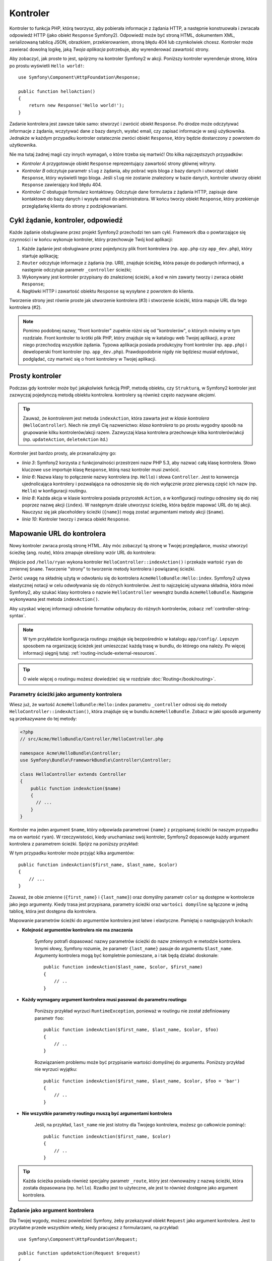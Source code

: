 .. index::
   single: Kontroler

Kontroler
=========

Kontroler to funkcja PHP, którą tworzysz, aby pobierała informacje z żądania
HTTP, a następnie konstruowała i zwracała odpowiedź HTTP (jako obiekt
``Response`` Symfony2). Odpowiedź może być stroną HTML, dokumentem XML,
serializowaną tablicą JSON, obrazkiem, przekierowaniem, stroną błędu 404
lub czymkolwiek chcesz. Kontroler może zawierać dowolną logikę, jaką *Twoja aplikacja*
potrzebuje, aby wyrenderować zawartość strony.

Aby zobaczyć, jak proste to jest, spójrzmy na kontroler Symfony2 w akcji.
Poniższy kontroler wyrenderuje stronę, która po prostu wyświetli ``Hello world!``::

    use Symfony\Component\HttpFoundation\Response;

    public function helloAction()
    {
        return new Response('Hello world!');
    }

Zadanie kontrolera jest zawsze takie samo: stworzyć i zwrócić obiekt ``Response``.
Po drodze może odczytywać informacje z żądania, wczytywać dane z bazy danych,
wysłać email, czy zapisać informacje w sesji użytkownika. Jednakże w każdym przypadku
kontroler ostatecznie zwróci obiekt ``Response``, który będzie dostarczony z powrotem
do użytkownika.

Nie ma tutaj żadnej magii czy innych wymagań, o które trzeba się martwić! Oto kilka
najczęstszych przypadków:

* *Kontroler A* przygotowuje obiekt ``Response`` reprezentujący zawartość strony głównej
  witryny.

* *Kontroler B* odczytuje parametr ``slug`` z żądania, aby pobrać wpis bloga
  z bazy danych i utworzyć obiekt ``Response``, który wyświetli tego bloga. Jeśli
  ``slug`` nie zostanie znaleziony w bazie danych, kontroler utworzy obiekt ``Response``
  zawierający kod błędu 404.

* *Kontroler C* obsługuje formularz kontaktowy. Odczytuje dane formularza z żądania HTTP,
  zapisuje dane kontaktowe do bazy danych i wysyła email do administratora. W końcu tworzy
  obiekt ``Response``, który przekieruje przeglądarkę klienta do strony z podziękowaniami.

.. index::
   single: Kontroler; Cykl żądanie-kontroler-odpowiedź

Cykl żądanie, kontroler, odpowiedź
----------------------------------

Każde żądanie obsługiwane przez projekt Symfony2 przechodzi ten sam cykl. Framework dba o
powtarzające się czynności i w końcu wykonuje kontroler, który przechowuje Twój kod aplikacji:

#. Każde żądanie jest obsługiwane przez pojedynczy plik front kontrolera (np. ``app.php`` czy
   ``app_dev.php``), który startuje aplikację;

#. ``Router`` odczytuje informacje z żądania (np. URI), znajduje ścieżkę, która pasuje do
   podanych informacji, a następnie odczytuje parametr ``_controller`` ścieżki;

#. Wykonywany jest kontroler przypisany do znalezionej ścieżki, a kod w nim zawarty
   tworzy i zwraca obiekt ``Response``;

#. Nagłówki HTTP i zawartość obiektu ``Response`` są wysyłane z powrotem do klienta.

Tworzenie strony jest równie proste jak utworzenie kontrolera (#3) i stworzenie ścieżki,
która mapuje URL dla tego kontrolera (#2).

.. note::

    Pomimo podobnej nazwy, "front kontroler" zupełnie różni się od "kontrolerów", o których
    mówimy w tym rozdziale. Front kontroler to krótki plik PHP, który znajduje się w katalogu
    web Twojej aplikacji, a przez niego przechodzą wszystkie żądania. Typowa aplikacja posiada
    produkcyjny front kontroler (np. ``app.php``) i deweloperski front kontroler (np. ``app_dev.php``).
    Prawdopodobnie nigdy nie będziesz musiał edytować, podglądać, czy martwić się o front kontrolery
    w Twojej aplikacji.

.. index::
   single: Kontroler; Prosty przykład

Prosty kontroler
----------------

Podczas gdy kontroler może być jakąkolwiek funkcją PHP, metodą obiektu, czy ``Strukturą``,
w Symfony2 kontroler jest zazwyczaj pojedynczą metodą obiektu kontrolera. kontrolery
są również często nazywane *akcjami*.

.. code-block:: php
    :linenos:

    // src/Acme/HelloBundle/Controller/HelloController.php

    namespace Acme\HelloBundle\Controller;
    use Symfony\Component\HttpFoundation\Response;

    class HelloController
    {
        public function indexAction($name)
        {
          return new Response('<html><body>Hello '.$name.'!</body></html>');
        }
    }

.. tip::

    Zauważ, że *kontrolerem* jest metoda ``indexAction``, która zawarta jest
    w *klasie kontrolera* (``HelloController``). Niech nie zmyli Cię nazwenictwo:
    *klasa kontrolera* to po prostu wygodny sposób na grupowanie kilku kontrolerów/akcji
    razem. Zazwyczaj klasa kontrolera przechowuje kilka kontrolerów/akcji (np. ``updateAction``,
    ``deleteAction`` itd.)

Kontroler jest bardzo prosty, ale przeanalizujmy go:

* *linia 3*: Symfony2 korzysta z funkcjonalności przestrzeni nazw PHP 5.3, aby
  nazwać całą klasę kontrolera. Słowo kluczowe ``use`` importuje klasę ``Response``,
  którą nasz kontroler musi zwrócić.

* *linia 6*: Nazwa klasy to połączenie nazwy kontrolera (np. ``Hello``) i słowa ``Controller``.
  Jest to konwencja ujednolicająca kontrolery i pozwalająca na odnoszenie się do nich
  wyłącznie przez pierwszą część ich nazw (np. ``Hello``) w konfiguracji routingu.

* *linia 8*: Każda akcja w klasie kontrolera posiada przyrostek ``Action``, a w konfiguracji
  routingu odnosimy się do niej poprzez nazwę akcji (``index``). W następnym dziale
  utworzysz ścieżkę, która będzie mapować URL do tej akcji. Nauczysz się jak placeholdery
  ścieżki (``{name}``) mogą zostać argumentami metody akcji (``$name``).

* *linia 10*: Kontroler tworzy i zwraca obiekt ``Response``.

.. index::
   single: Kontroler; Ścieżki i kontrolery

Mapowanie URL do kontrolera
---------------------------

Nowy kontroler zwraca prostą stronę HTML. Aby móc zobaczyć tą stronę w Twojej przeglądarce,
musisz utworzyć ścieżkę (ang. route), która zmapuje określony wzór URL do kontrolera:

.. configuration-block::

    .. code-block:: yaml

        # app/config/routing.yml
        hello:
            pattern:      /hello/{name}
            defaults:     { _controller: AcmeHelloBundle:Hello:index }

    .. code-block:: xml

        <!-- app/config/routing.xml -->
        <route id="hello" pattern="/hello/{name}">
            <default key="_controller">AcmeHelloBundle:Hello:index</default>
        </route>

    .. code-block:: php

        // app/config/routing.php
        $collection->add('hello', new Route('/hello/{name}', array(
            '_controller' => 'AcmeHelloBundle:Hello:index',
        )));

Wejście pod ``/hello/ryan`` wykona kontroler ``HelloController::indexAction()``
i przekaże wartość ``ryan`` do zmiennej ``$name``. Tworzenie "strony" to tworzenie
metody kontrolera i powiązanej ścieżki.

Zwróć uwagę na składnię użytą w odwołaniu się do kontrolera ``AcmeHelloBundle:Hello:index``.
Symfony2 używa elastycznej notacji w celu odwoływania się do różnych kontrolerów.
Jest to najczęściej używana składnia, która mówi Symfony2, aby szukać klasy kontrolera
o nazwie ``HelloController`` wewnątrz bundla ``AcmeHelloBundle``. Następnie wykonywana
jest metoda ``indexAction()``.

Aby uzyskać więcej informacji odnośnie formatów odsyłaczy do różnych kontrolerów, zobacz
:ref:`controller-string-syntax`.

.. note::

    W tym przykładzie konfiguracja routingu znajduje się bezpośrednio w katalogu ``app/config/``.
    Lepszym sposobem na organizację ścieżek jest umieszczać każdą trasę w bundlu, do którego
    ona należy. Po więcej informacji sięgnij tutaj: :ref:`routing-include-external-resources`.

.. tip::

    O wiele więcej o routingu możesz dowiedzieć się w rozdziale :doc:`Routing</book/routing>`.

.. index::
   single: Kontroler; Argumenty kontrolera

.. _route-parameters-controller-arguments:

Parametry ścieżki jako argumenty kontrolera
~~~~~~~~~~~~~~~~~~~~~~~~~~~~~~~~~~~~~~~~~~~

Wiesz już, że wartość ``AcmeHelloBundle:Hello:index`` parametru ``_controller`` odnosi
się do metody ``HelloController::indexAction()``, która znajduje się w bundlu ``AcmeHelloBundle``.
Zobacz w jaki sposób argumenty są przekazywane do tej metody:

.. code-block:: php

    <?php
    // src/Acme/HelloBundle/Controller/HelloController.php

    namespace Acme\HelloBundle\Controller;
    use Symfony\Bundle\FrameworkBundle\Controller\Controller;

    class HelloController extends Controller
    {
        public function indexAction($name)
        {
          // ...
        }
    }

Kontroler ma jeden argument ``$name``, który odpowiada parametrowi ``{name}``
z przypisanej ścieżki (w naszym przypadku ma on wartość ``ryan``). W rzeczywistości,
kiedy uruchamiasz swój kontroler, Symfony2 dopasowuje każdy argument kontrolera
z parametrem ścieżki. Spójrz na poniższy przykład:

.. configuration-block::

    .. code-block:: yaml

        # app/config/routing.yml
        hello:
            pattern:      /hello/{first_name}/{last_name}
            defaults:     { _controller: AcmeHelloBundle:Hello:index, color: green }

    .. code-block:: xml

        <!-- app/config/routing.xml -->
        <route id="hello" pattern="/hello/{first_name}/{last_name}">
            <default key="_controller">AcmeHelloBundle:Hello:index</default>
            <default key="color">green</default>
        </route>

    .. code-block:: php

        // app/config/routing.php
        $collection->add('hello', new Route('/hello/{first_name}/{last_name}', array(
            '_controller' => 'AcmeHelloBundle:Hello:index',
            'color'       => 'green',
        )));

W tym przypadku kontroler może przyjąć kilka argumentów::

    public function indexAction($first_name, $last_name, $color)
    {
        // ...
    }

Zauważ, że obie zmienne (``{first_name}`` i ``{last_name}``) oraz domyślny parametr
``color`` są dostępne w kontrolerze jako jego argumenty. Kiedy trasa jest przypisana,
parametry ścieżki oraz ``wartości domyślne`` są łączone w jedną tablicę, która
jest dostępna dla kontrolera.

Mapowanie parametrów ścieżki do argumentów kontrolera jest łatwe i elastyczne. Pamiętaj
o następujących krokach:

* **Kolejność argumentów kontrolera nie ma znaczenia**

    Symfony potrafi dopasować nazwy parametrów ścieżki do nazw zmiennych w metodzie
    kontrolera. Innymi słowy, Symfony rozumie, że parametr ``{last_name}`` pasuje do
    argumentu ``$last_name``. Argumenty kontrolera mogą być kompletnie pomieszane, a
    i tak będą działać doskonale::

        public function indexAction($last_name, $color, $first_name)
        {
            // ..
        }

* **Każdy wymagany argument kontrolera musi pasować do parametru routingu**

    Poniższy przykład wyrzuci ``RuntimeException``, ponieważ w routingu nie został
    zdefiniowany parametr ``foo``::

        public function indexAction($first_name, $last_name, $color, $foo)
        {
            // ..
        }

    Rozwiązaniem problemu może być przypisanie wartości domyślnej do argumentu. Poniższy
    przykład nie wyrzuci wyjątku::

        public function indexAction($first_name, $last_name, $color, $foo = 'bar')
        {
            // ..
        }

* **Nie wszystkie parametry routingu muszą być argumentami kontrolera**

    Jeśli, na przykład, ``last_name`` nie jest istotny dla Twojego kontrolera,
    możesz go całkowicie pominąć::

        public function indexAction($first_name, $color)
        {
            // ..
        }

.. tip::

    Każda ścieżka posiada również specjalny parametr ``_route``, który jest równoważny
    z nazwą ścieżki, która została dopasowana (np. ``hello``). Rzadko jest to użyteczne,
    ale jest to również dostępne jako argument kontrolera.

.. _book-controller-request-argument:

Żądanie jako argument kontrolera
~~~~~~~~~~~~~~~~~~~~~~~~~~~~~~~~

Dla Twojej wygody, możesz powiedzieć Symfony, żeby przekazywał obiekt ``Request``
jako argument kontrolera. Jest to przydatne przede wszystkim wtedy, kiedy pracujesz
z formularzami, na przykład::

    use Symfony\Component\HttpFoundation\Request;

    public function updateAction(Request $request)
    {
        $form = $this->createForm(...);

        $form->bindRequest($request);
        // ...
    }

.. index::
   single: Kontroler; Podstawowa klasa kontrolera

Podstawowa klasa kontrolera
---------------------------
Dla ułatwienia, Symfony2 udostępnia podstawową klasę ``Controller``, która pomaga
w najczęstszych zadaniach kontrolerów i daje Twojej klasie kontrolera dostęp
do jakiegokolwiek zasobu, który może potrzebować. Dzięki dziedziczeniu z klasy ``Controller``
możesz uzyskać kilka pomocnych funkcji.

Dodaj instrukcję ``use`` na początku pliku kontrolera, a później zmodyfikuj ``HelloController`` tak,
aby dziedziczył klasę ``Controller``:

.. code-block:: php

    // src/Acme/HelloBundle/Controller/HelloController.php

    namespace Acme\HelloBundle\Controller;
    use Symfony\Bundle\FrameworkBundle\Controller\Controller;
    use Symfony\Component\HttpFoundation\Response;

    class HelloController extends Controller
    {
        public function indexAction($name)
        {
          return new Response('<html><body>Hello '.$name.'!</body></html>');
        }
    }

W rzeczywistości niczego to nie zmienia w sposobie działania Twojego kontrolera.
W następnym dziale dowiesz się o metodach helperów, które otrzymujesz z klasą
podstawowego kontrolera. Te metody to po prostu skróty do rdzennych funkcji Symfony2,
które są dla Ciebie dostępne niezależnie od tego, czy używasz podstawowej klasy ``Controller``,
czy nie. Świetnym sposobem, aby zobaczyć rdzenne funkcje w akcji to spojrzeć samemu
do pliku klasy :class:`Symfony\\Bundle\\FrameworkBundle\\Controller\\Controller`.

.. tip::

    Dziedziczenie podstawowej klasy w Symfony jest *opcjonalne*; zawiera ona przydatne skróty,
    lecz nic niezbędnego. Możesz również dziedziczyć ``Symfony\Component\DependencyInjection\ContainerAware``.
    Kontener usługi będzie wtedy dostępny przez właściwość ``container``.

.. note::

    Możesz również definiować własne :doc:`Kontrolery jako usługi</cookbook/controller/service>`.

.. index::
   single: Kontroler; Powszechne zadania

Powszechne zadania kontrolera
-----------------------------

Choć kontroler może robić dosłownie wszystko, większość z nich będzie wykonywać
te same podstawowe zadania w kółko. Te zadania, takie jak przekierowania, forwardowanie,
renderowanie szablonów, czy uzyskiwanie dostępu do rdzennych usług, w Symfony2 są bardzo
łatwe w użyciu.

.. index::
   single: Kontroler; Przekierowania

Przekierowania
~~~~~~~~~~~~~~

Jeśli hccesz przekierować użytkownika na inną stronę, użyj metody ``redirect()``::

    public function indexAction()
    {
        return $this->redirect($this->generateUrl('homepage'));
    }

Metoda ``generateUrl`` jest po prostu helperem, który generuje URL dla podanej ścieżki.
Po więcej informacji sięgnij do rozdziału :doc:`Routing </book/routing>`.

Domyślnie, metoda ``redirect()`` dokonuje przekierowania 302 (tymczasowe, ang. temporary).
Aby wykonać przekierowanie 301 (trwałe, ang. permanent), zmodyfikuj drugi argument::

    public function indexAction()
    {
        return $this->redirect($this->generateUrl('homepage'), 301);
    }

.. tip::

    Metoda ``redirect()`` to po prostu skrót, który tworzy obiekt ``Response``,
    którego zadaniem jest przekierowanie użytkownika. Jest to równoznaczne z:

    .. code-block:: php

        use Symfony\Component\HttpFoundation\RedirectResponse;

        return new RedirectResponse($this->generateUrl('homepage'));

.. index::
   single: Kontroler; Forwardowanie

Forwardowanie
~~~~~~~~~~~~~

Możesz również w łatwy sposów forwardować do innego kontrolera wewnętrznie za pomocą
metody ``forward()``. Zamiast przekierowywania przeglądarki użytkownika, tworzy ona
wewnętrzne pod-żądanie (ang. sub-request), które uruchamia określony kontroler. Metoda
``forward()`` zwraca obiekt ``Response``, który jest zwracany przez ten kontroler::

    public function indexAction($name)
    {
        $response = $this->forward('AcmeHelloBundle:Hello:fancy', array(
            'name'  => $name,
            'color' => 'green'
        ));

        // dalej zmodyfikuj odpowiedź, lub ją zwróć bezpośrednio

        return $response;
    }

Zauważ, że metoda `forward()` używa takiej samej reprezentacji jak kontroler
użyty w konfiguracji routingu. W tym wypadku, docelową klasą kontrolera będzie
``HelloController`` wewnątrz ``AcmeHelloBundle``. Tablica przekazana do metody
zostanie argumentami wynikowego kontrolera. Taki sam interfejs jest używany podczas
zagnieżdżania kontrolerów w szablonach (zobacz :ref:`templating-embedding-controller`).
Metoda docelowego kontrolera powinna wyglądać mniej więcej tak, jak poniżej::

    public function fancyAction($name, $color)
    {
        // ... utworzenie i zwrócenie obiektu Response
    }

Tak samo jak tworzenie kontrolera dla ścieżki, kolejność argumentów w ``fancyAction``
nie ma znaczenia. Symfony2 dopasowuje nazwy kluczy indeksu (np. ``name``) do nazw
argumentów metody (np. ``$name``). Jeśli zmienisz kolejność argumentów, Symfony2
wcią będzie podawał poprawne wartości do każdej ze zmiennych.

.. tip::

    Tak samo jak inne podstawowe metody ``Controller``, metoda ``forward`` jest po prostu
    skrótem do rdzennej funkcji Symfony2. Forwardowanie może być dokonane bezpośrednio
    przez usługę ``http_kernel``. Forwardowanie zwraca obiekt ``Response``:

        $httpKernel = $this->container->get('http_kernel');
        $response = $httpKernel->forward('AcmeHelloBundle:Hello:fancy', array(
            'name'  => $name,
            'color' => 'green',
        ));

.. index::
   single: Kontroler; Renderowanie szablonów

.. _controller-rendering-templates:

Renderowanie szablonów
~~~~~~~~~~~~~~~~~~~~~~

Chociaż nie jest to wymagane, większość kontrolerów ostatecznie renderuje szablon,
który jest odpowiedzialny za generowanie HTML (lub innego formatu) dla kontrolera.
Metoda ``renderView()`` renderuje szablon i zwraca jego zawartość. Zawartość
szablonu może być użyta do utworzenia obiektu ``Response``::

    $content = $this->renderView('AcmeHelloBundle:Hello:index.html.twig', array('name' => $name));

    return new Response($content);

Może to być zrobione nawet w jednym kroku poprzez metodę ``render``, która
zwraca obiekt ``Response`` zawierający zawartość szablonu::

    return $this->render('AcmeHelloBundle:Hello:index.html.twig', array('name' => $name));

W obu przypadkach, wyrenderowany zostanie szablon ``Resources/views/Hello/index.html.twig`` z
``AcmeHelloBundle``.

System szablonów Symfony jest szczegółowo wyjaśniony w rozdziale :doc:`Szablony </book/templating>`.

.. tip::

    Metoda ``renderView`` jest skrótem do bezpośredniego użycia usługi ``szablonów``.
    Usługa ``szablonów`` moęe być również użyta bezpośrednio::

        $templating = $this->get('templating');
        $content = $templating->render('AcmeHelloBundle:Hello:index.html.twig', array('name' => $name));

.. index::
   single: Kontroler; Dostęp do usług

Dostęp do innych usług
~~~~~~~~~~~~~~~~~~~~~~

Podczas dziedziczenia podstawowej klasy kontrolera, możesz uzyskać dostęp do
wszystkich usług Symfony2 poprzez metodę ``get()``. Poniżej znajduje się kilka
popularnych usług, których możesz potrzebować::

    $request = $this->getRequest();

    $templating = $this->get('templating');

    $router = $this->get('router');

    $mailer = $this->get('mailer');

Istnieje niezliczona ilość dostępnych usług, a Ciebie zachęcamy do tworzenia własnych.
Aby poznać listę wszstkich dostępnych usług, użyj polecenia konsoli ``container:debug``:

.. code-block:: bash

    php app/console container:debug

Aby dowiedzieć się więcej, zobacz rozdział :doc:`/book/service_container`.

.. index::
   single: Kontroler; Zarządzanie stronami błędów
   single: Kontroler; strony 404

Zarządzanie stronami błędów i błąd 404
--------------------------------------

Kiedy dany zasób nie może zostać odnaleziony, powinieneś działać zgodnie z
zasadami protokołu HTTP i zwrócić odpowiedź 404. Aby to zrobić, musisz wyrzucić
specjalny typ wyjątku. Jeśli rozszerzasz podstawową klasę kontrolera, zrób
następująco::

    public function indexAction()
    {
        $product = // pobieramy obiekt z bazy danych
        if (!$product) {
            throw $this->createNotFoundException('Produkt nie istnieje');
        }

        return $this->render(...);
    }

Metoda ``createNotFoundException()`` tworzy specjalny obiet ``NotFoundHttpException``,
który w efekcie końcowym zwraca odpowiedź HTTP z kodem 404.

Oczywiście możesz wyrzucić jakąkolwiek klasę ``Exception`` w Twoim kontrolerze -
Symfony2 automatycznie zwróci odpowiedź HTTP z kodem 500.

.. code-block:: php

    throw new \Exception('Coś poszło źle!');

W każdym przypadku, użytkownikowi zostanie wyświetlona odpowiednia strona błędu,
a deweloperowi kompletna strona debuggera (podczas przeglądania strony w trybie
debugowania). Obie z tych stron błędu mogą być dostosowane do Twoich potrzeb.
Aby dowiedzieć się więcej, przeczytaj przepis w cookbooku ":doc:`/cookbook/controller/error_pages`".

.. index::
   single: Kontroler; Sesja
   single: Sesja

Zarządzanie sesją
-----------------

Symfony2 dostarcza niezły obiekt sesji, który możesz wykorzystać do przechowywania
informacji o użytkowniku (prawdziwa osoba, bot, czy nawet usługa web) pomiędzy
żądaniami. Domyślnie Symfony2 przechowuje atrybuty w ciasteczku przy użyciu natywnych
sesji PHP.

Przechowywanie i otrzymywanie informacji z sesji może być łatwo osiągnięte z dowolnego
kontrolera::

    $session = $this->getRequest()->getSession();

    // zapisujemy atrybut do odczytania w kolejnym żądaniu
    $session->set('foo', 'bar');

    // w innym kontrolerze i innym żądaniu
    $foo = $session->get('foo');

    // użycie domyślnej wartości, jeśli atrybut nie istnieje
    $filters = $session->get('filters', array());

Te atrybuty zostaną zapisane dla danego użytkownika dla pozostałej części
sesji użytkownika.

.. index::
   single Sesje; Wiadomości flash

Wiadomości flash
~~~~~~~~~~~~~~~~

Możesz również tworzyć krótkie komunikaty, które będą przechowywane w sesji użytkownika
dla dokładnie jednego kolejnego żądania. Jest to przydatne, kiedy przetwarzamy
formularz: chcesz przekierować użytkownika i wyświetlić mu specjalny komunikat
podczas *następnego* żądania. Te typy wiadomości to komunikaty "flash".

Na przykład, wyobraź sobie że przetwarzasz wysłanie formularza::

    public function updateAction()
    {
        $form = $this->createForm(...);

        $form->bindRequest($this->getRequest());
        if ($form->isValid()) {
            // obsługa formularza

            $this->get('session')->getFlashBag()->add('notice', 'Zmiany zostały zapisane!');

            return $this->redirect($this->generateUrl(...));
        }

        return $this->render(...);
    }

Po obsłużeniu żądania, kontroler ustawia komunikat flash ``notice``, a następnie
wykonuje przekierowanie. Nazwa (``notice``) nie ma znaczenia - używasz ją tylko
do zidentyfikowania typu komunikatu.

W szablonie następnej akcji, poniższy kod może zostać użyty do wyrenderowania
wiadomości ``notice``:

.. configuration-block::

    .. code-block:: html+jinja

        {% for flashMessage in app.session.flashbag.get('notice') %}
            <div class="flash-notice">
                {{ flashMessage }}
            </div>
        {% endfor %}

    .. code-block:: php

        <?php foreach ($view['session']->getFlashBag()->get('notice') as $message): ?>
            <div class="flash-notice">
                <?php echo "<div class='flash-error'>$message</div>" ?>
            </div>
        <?php endforeach; ?>

Generalnie wiadomości flash są przeznaczone do istnienia tylko dla jednego żądania.
Są zaprojektowanie tak, aby mogłby być używane poprzez przekierowania dokładnie tak,
jak zrobiliśmy w powyższym przykładzie.
.. index::
   single: Kontroler; Obiekt odpowiedzi

Obiekt odpowiedzi
-----------------

Jedyny wymóg dla kontrolera to zwrócić obiekt ``Response``. Klasa
:class:`Symfony\\Component\\HttpFoundation\\Response` to abstrakcja PHP dla
odpowiedzi HTTP - tekstowa wiadomość zawierająca nagłówki HTTP i treść, która
jest zwracana klientowi::

    // tworzymy prosty obiekt Response z kodem 200 (domyślny)
    $response = new Response('Hello '.$name, 200);

    // tworzymy odpowiedź JSON z kodem 200
    $response = new Response(json_encode(array('name' => $name)));
    $response->headers->set('Content-Type', 'application/json');

.. tip::

    Właściwość ``headers`` to obiekt :class:`Symfony\\Component\\HttpFoundation\\HeaderBag`
    zawierający kilka użytecznych metod służących do odczytywania i modyfikowania
    nagłówków ``Response``. Nazwy nagłówków są normalizowane, dzięki czemu ``Content-Type``
    jest tym samym, co ``content-type``, czy nawet ``content_type``.

.. index::
   single: Kontroler; Obiekt żądania

Obiekt żądania
--------------

Oprócz wartości z placeholderów routingu, kontroler ma również dostęp do obiektu
``Request``, kiedy dziedziczysz podstawową klasę ``Controller``::

    $request = $this->getRequest();

    $request->isXmlHttpRequest(); // żądanie Ajax?

    $request->getPreferredLanguage(array('en', 'fr'));

    $request->query->get('page'); // pobieramy parametr $_GET

    $request->request->get('page'); // pobieramy parametr $_POST

Podobnie jak w przypadku obiektu ``Response``, nagłówki żądania są przechowywane w
obiekcie ``HeaderBag`` i są równie łatwo dostępne.

Myśli końcowe
-------------

Za każdym razem, kiedy tworzysz stronę, musisz napisać kod, który zaiera logikę
tej strony. W Symfony nazywa się to kontrolerem i jest to funkcja PHP, która
może robić wszystko czego potrzebujesz, aby w efekcie końcowym zwrócić
obiekt ``Response``, który zostanie wysłany do użytkownika.

Aby ułatwić sobie życie, możesz rozszerzyć podstawową klasę ``Controller``,
która zawiera metody-skróty do wielu powszechnych zadań kontrolera. Na przykład,
jeśli nie chcesz umieszczać kodu HTML w swoim kontrolerze, możesz użyć metody
``render()``, aby wyrenderować zawartość szablonu.

W kolejnych rozdziałach zobaczysz jak kontroler może być wykorzystany do umieszczania
i pobierania obiektów z bazy danych, przetwarzania formularzy, wykorzystywania cache
i wielu więcej.

Dowiedz się więcej z Cookbooka
------------------------------

* :doc:`/cookbook/controller/error_pages`
* :doc:`/cookbook/controller/service`
